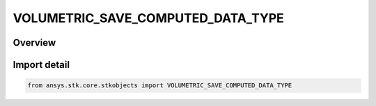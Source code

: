 VOLUMETRIC_SAVE_COMPUTED_DATA_TYPE
==================================

.. py:class:: ansys.stk.core.stkobjects.VOLUMETRIC_SAVE_COMPUTED_DATA_TYPE

   IntEnum


.. py:currentmodule:: VOLUMETRIC_SAVE_COMPUTED_DATA_TYPE

Overview
--------

.. tab-set::

    .. tab-item:: Members
        
        .. list-table::
            :header-rows: 0
            :widths: auto

            * - :py:attr:`~UNKNOWN`
              - Unknown Save Computed Data type option.

            * - :py:attr:`~NO_SAVE`
              - Don't Save the Computed Data.

            * - :py:attr:`~SAVE`
              - Save the Computed Data.

            * - :py:attr:`~NO_SAVE_COMPUTE_ON_LOAD`
              - Don't Save, Compute on load.


Import detail
-------------

.. code-block:: python

    from ansys.stk.core.stkobjects import VOLUMETRIC_SAVE_COMPUTED_DATA_TYPE


